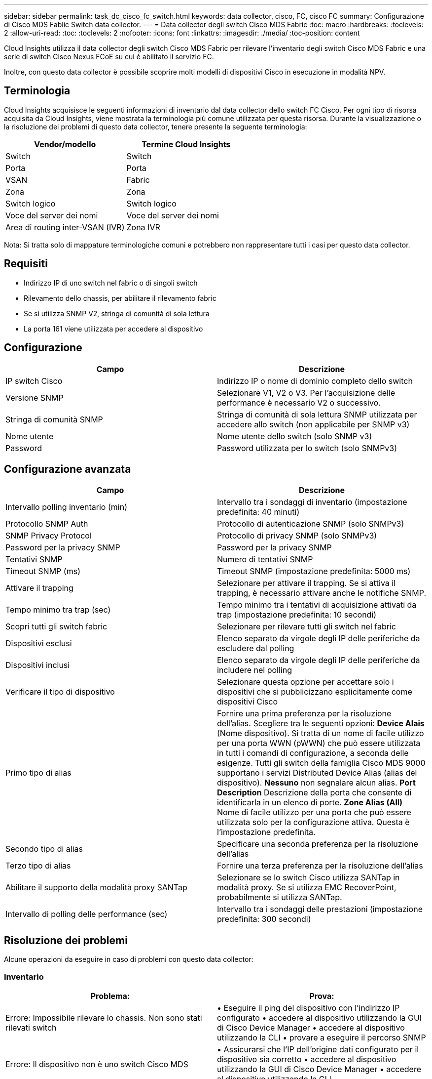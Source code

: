 ---
sidebar: sidebar 
permalink: task_dc_cisco_fc_switch.html 
keywords: data collector, cisco, FC, cisco FC 
summary: Configurazione di Cisco MDS Fablic Switch data collector. 
---
= Data collector degli switch Cisco MDS Fabric
:toc: macro
:hardbreaks:
:toclevels: 2
:allow-uri-read: 
:toc: 
:toclevels: 2
:nofooter: 
:icons: font
:linkattrs: 
:imagesdir: ./media/
:toc-position: content


[role="lead"]
Cloud Insights utilizza il data collector degli switch Cisco MDS Fabric per rilevare l'inventario degli switch Cisco MDS Fabric e una serie di switch Cisco Nexus FCoE su cui è abilitato il servizio FC.

Inoltre, con questo data collector è possibile scoprire molti modelli di dispositivi Cisco in esecuzione in modalità NPV.



== Terminologia

Cloud Insights acquisisce le seguenti informazioni di inventario dal data collector dello switch FC Cisco. Per ogni tipo di risorsa acquisita da Cloud Insights, viene mostrata la terminologia più comune utilizzata per questa risorsa. Durante la visualizzazione o la risoluzione dei problemi di questo data collector, tenere presente la seguente terminologia:

[cols="2*"]
|===
| Vendor/modello | Termine Cloud Insights 


| Switch | Switch 


| Porta | Porta 


| VSAN | Fabric 


| Zona | Zona 


| Switch logico | Switch logico 


| Voce del server dei nomi | Voce del server dei nomi 


| Area di routing inter-VSAN (IVR) | Zona IVR 
|===
Nota: Si tratta solo di mappature terminologiche comuni e potrebbero non rappresentare tutti i casi per questo data collector.



== Requisiti

* Indirizzo IP di uno switch nel fabric o di singoli switch
* Rilevamento dello chassis, per abilitare il rilevamento fabric
* Se si utilizza SNMP V2, stringa di comunità di sola lettura
* La porta 161 viene utilizzata per accedere al dispositivo




== Configurazione

[cols="2*"]
|===
| Campo | Descrizione 


| IP switch Cisco | Indirizzo IP o nome di dominio completo dello switch 


| Versione SNMP | Selezionare V1, V2 o V3. Per l'acquisizione delle performance è necessario V2 o successivo. 


| Stringa di comunità SNMP | Stringa di comunità di sola lettura SNMP utilizzata per accedere allo switch (non applicabile per SNMP v3) 


| Nome utente | Nome utente dello switch (solo SNMP v3) 


| Password | Password utilizzata per lo switch (solo SNMPv3) 
|===


== Configurazione avanzata

[cols="2*"]
|===
| Campo | Descrizione 


| Intervallo polling inventario (min) | Intervallo tra i sondaggi di inventario (impostazione predefinita: 40 minuti) 


| Protocollo SNMP Auth | Protocollo di autenticazione SNMP (solo SNMPv3) 


| SNMP Privacy Protocol | Protocollo di privacy SNMP (solo SNMPv3) 


| Password per la privacy SNMP | Password per la privacy SNMP 


| Tentativi SNMP | Numero di tentativi SNMP 


| Timeout SNMP (ms) | Timeout SNMP (impostazione predefinita: 5000 ms) 


| Attivare il trapping | Selezionare per attivare il trapping. Se si attiva il trapping, è necessario attivare anche le notifiche SNMP. 


| Tempo minimo tra trap (sec) | Tempo minimo tra i tentativi di acquisizione attivati da trap (impostazione predefinita: 10 secondi) 


| Scopri tutti gli switch fabric | Selezionare per rilevare tutti gli switch nel fabric 


| Dispositivi esclusi | Elenco separato da virgole degli IP delle periferiche da escludere dal polling 


| Dispositivi inclusi | Elenco separato da virgole degli IP delle periferiche da includere nel polling 


| Verificare il tipo di dispositivo | Selezionare questa opzione per accettare solo i dispositivi che si pubblicizzano esplicitamente come dispositivi Cisco 


| Primo tipo di alias | Fornire una prima preferenza per la risoluzione dell'alias. Scegliere tra le seguenti opzioni: *Device Alais* (Nome dispositivo). Si tratta di un nome di facile utilizzo per una porta WWN (pWWN) che può essere utilizzata in tutti i comandi di configurazione, a seconda delle esigenze. Tutti gli switch della famiglia Cisco MDS 9000 supportano i servizi Distributed Device Alias (alias del dispositivo). *Nessuno* non segnalare alcun alias. *Port Description* Descrizione della porta che consente di identificarla in un elenco di porte. *Zone Alias (All)* Nome di facile utilizzo per una porta che può essere utilizzata solo per la configurazione attiva. Questa è l'impostazione predefinita. 


| Secondo tipo di alias | Specificare una seconda preferenza per la risoluzione dell'alias 


| Terzo tipo di alias | Fornire una terza preferenza per la risoluzione dell'alias 


| Abilitare il supporto della modalità proxy SANTap | Selezionare se lo switch Cisco utilizza SANTap in modalità proxy. Se si utilizza EMC RecoverPoint, probabilmente si utilizza SANTap. 


| Intervallo di polling delle performance (sec) | Intervallo tra i sondaggi delle prestazioni (impostazione predefinita: 300 secondi) 
|===


== Risoluzione dei problemi

Alcune operazioni da eseguire in caso di problemi con questo data collector:



=== Inventario

[cols="2*"]
|===
| Problema: | Prova: 


| Errore: Impossibile rilevare lo chassis. Non sono stati rilevati switch | • Eseguire il ping del dispositivo con l'indirizzo IP configurato • accedere al dispositivo utilizzando la GUI di Cisco Device Manager • accedere al dispositivo utilizzando la CLI • provare a eseguire il percorso SNMP 


| Errore: Il dispositivo non è uno switch Cisco MDS | • Assicurarsi che l'IP dell'origine dati configurato per il dispositivo sia corretto • accedere al dispositivo utilizzando la GUI di Cisco Device Manager • accedere al dispositivo utilizzando la CLI 


| Errore: Cloud Insights non è in grado di ottenere il WWN dello switch. | Questo potrebbe non essere uno switch FC o FCoE e pertanto potrebbe non essere supportato. Assicurarsi che l'IP/FQDN configurato nell'origine dati sia uno switch FC/FCoE. 


| Errore: Trovati più di un nodo collegato alla porta dello switch NPV | Disattiva l'acquisizione diretta dello switch NPV 


| Errore: Impossibile connettersi allo switch | • Assicurarsi che il dispositivo sia ATTIVO • controllare l'indirizzo IP e la porta di ascolto • eseguire il ping del dispositivo • accedere al dispositivo utilizzando la GUI di Cisco Device Manager • accedere al dispositivo utilizzando CLI • eseguire il controllo SNMP 
|===


=== Performance

[cols="2*"]
|===
| Problema: | Prova: 


| Errore: Acquisizione delle prestazioni non supportata da SNMP v1 | • Modifica origine dati e disattiva prestazioni switch • Modifica origine dati e configurazione switch per utilizzare SNMP v2 o superiore 
|===
Per ulteriori informazioni, consultare link:concept_requesting_support.html["Supporto"] o in link:https://docs.netapp.com/us-en/cloudinsights/CloudInsightsDataCollectorSupportMatrix.pdf["Matrice di supporto Data Collector"].
